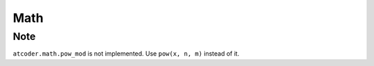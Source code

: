 Math
====

.. autosummary::
   :toctree: generated/
   :nosignatures:

   atcoder.math.inv_mod
   atcoder.math.crt
   atcoder.math.floor_sum

Note
----
``atcoder.math.pow_mod`` is not implemented. Use ``pow(x, n, m)`` instead of it.

